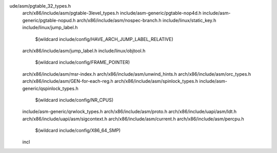 ude/asm/pgtable_32_types.h \
  arch/x86/include/asm/pgtable-3level_types.h \
  include/asm-generic/pgtable-nop4d.h \
  include/asm-generic/pgtable-nopud.h \
  arch/x86/include/asm/nospec-branch.h \
  include/linux/static_key.h \
  include/linux/jump_label.h \
    $(wildcard include/config/HAVE_ARCH_JUMP_LABEL_RELATIVE) \
  arch/x86/include/asm/jump_label.h \
  include/linux/objtool.h \
    $(wildcard include/config/FRAME_POINTER) \
  arch/x86/include/asm/msr-index.h \
  arch/x86/include/asm/unwind_hints.h \
  arch/x86/include/asm/orc_types.h \
  arch/x86/include/asm/GEN-for-each-reg.h \
  arch/x86/include/asm/spinlock_types.h \
  include/asm-generic/qspinlock_types.h \
    $(wildcard include/config/NR_CPUS) \
  include/asm-generic/qrwlock_types.h \
  arch/x86/include/asm/proto.h \
  arch/x86/include/uapi/asm/ldt.h \
  arch/x86/include/uapi/asm/sigcontext.h \
  arch/x86/include/asm/current.h \
  arch/x86/include/asm/percpu.h \
    $(wildcard include/config/X86_64_SMP) \
  incl